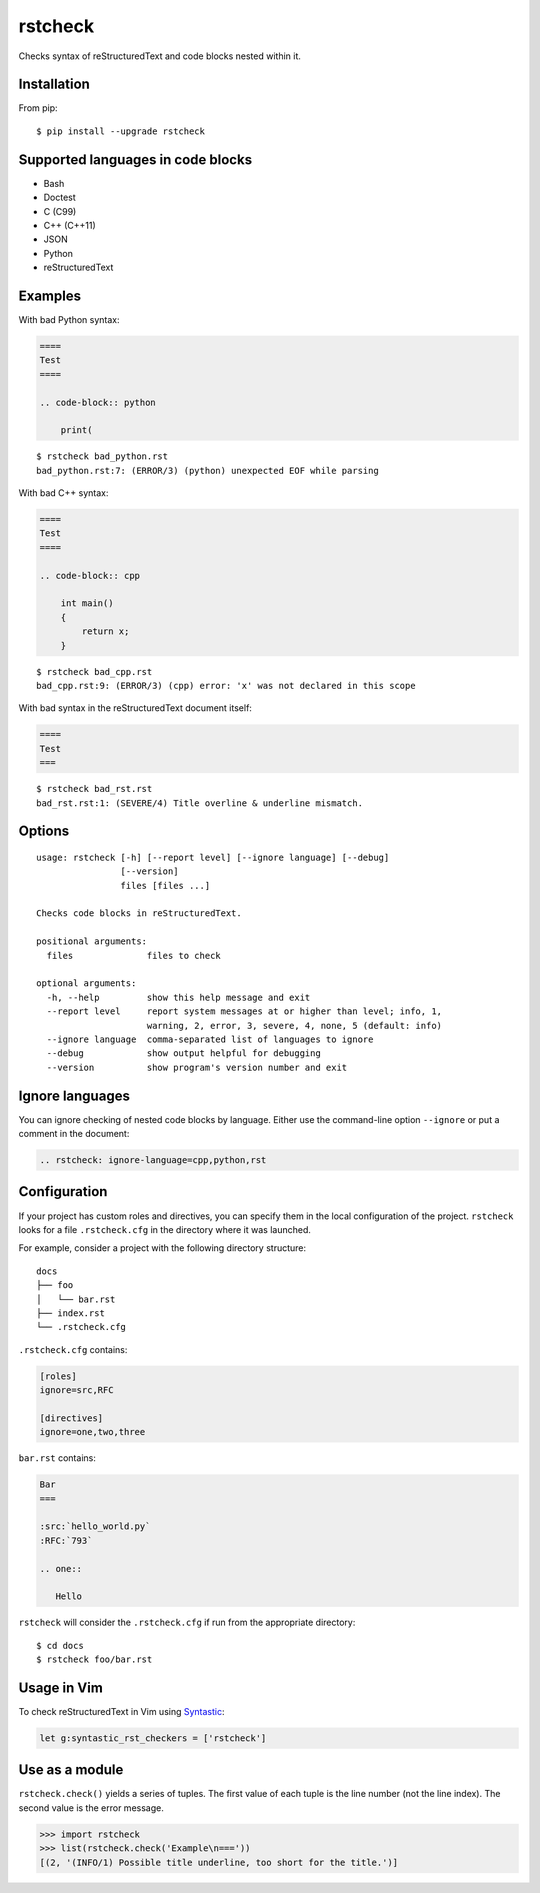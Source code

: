 ========
rstcheck
========

.. image:: https://travis-ci.org/myint/rstcheck.svg?branch=master
    :target: https://travis-ci.org/myint/rstcheck
    :alt: Build status

Checks syntax of reStructuredText and code blocks nested within it.


Installation
============

From pip::

    $ pip install --upgrade rstcheck


Supported languages in code blocks
==================================

- Bash
- Doctest
- C (C99)
- C++ (C++11)
- JSON
- Python
- reStructuredText


Examples
========

With bad Python syntax:

.. code-block:: rst

    ====
    Test
    ====

    .. code-block:: python

        print(

::

    $ rstcheck bad_python.rst
    bad_python.rst:7: (ERROR/3) (python) unexpected EOF while parsing

With bad C++ syntax:

.. code-block:: rst

    ====
    Test
    ====

    .. code-block:: cpp

        int main()
        {
            return x;
        }

::

    $ rstcheck bad_cpp.rst
    bad_cpp.rst:9: (ERROR/3) (cpp) error: 'x' was not declared in this scope

With bad syntax in the reStructuredText document itself:

.. code-block:: rst

    ====
    Test
    ===

::

    $ rstcheck bad_rst.rst
    bad_rst.rst:1: (SEVERE/4) Title overline & underline mismatch.


Options
=======

::

    usage: rstcheck [-h] [--report level] [--ignore language] [--debug]
                    [--version]
                    files [files ...]

    Checks code blocks in reStructuredText.

    positional arguments:
      files              files to check

    optional arguments:
      -h, --help         show this help message and exit
      --report level     report system messages at or higher than level; info, 1,
                         warning, 2, error, 3, severe, 4, none, 5 (default: info)
      --ignore language  comma-separated list of languages to ignore
      --debug            show output helpful for debugging
      --version          show program's version number and exit


Ignore languages
================

You can ignore checking of nested code blocks by language. Either use the
command-line option ``--ignore`` or put a comment in the document:

.. code-block:: rst

    .. rstcheck: ignore-language=cpp,python,rst


Configuration
=============

If your project has custom roles and directives, you can specify them in the
local configuration of the project. ``rstcheck`` looks for a file
``.rstcheck.cfg`` in the directory where it was launched.

For example, consider a project with the following directory structure::

    docs
    ├── foo
    │   └── bar.rst
    ├── index.rst
    └── .rstcheck.cfg

``.rstcheck.cfg`` contains:

.. code-block:: cfg

    [roles]
    ignore=src,RFC

    [directives]
    ignore=one,two,three

``bar.rst`` contains:

.. code-block:: rst

    Bar
    ===

    :src:`hello_world.py`
    :RFC:`793`

    .. one::

       Hello

``rstcheck`` will consider the ``.rstcheck.cfg`` if run from the appropriate
directory::

    $ cd docs
    $ rstcheck foo/bar.rst


Usage in Vim
============

To check reStructuredText in Vim using Syntastic_:

.. code-block:: vim

    let g:syntastic_rst_checkers = ['rstcheck']

.. _Syntastic: https://github.com/scrooloose/syntastic


Use as a module
===============

``rstcheck.check()`` yields a series of tuples. The first value of each tuple
is the line number (not the line index). The second value is the error message.

>>> import rstcheck
>>> list(rstcheck.check('Example\n==='))
[(2, '(INFO/1) Possible title underline, too short for the title.')]

.. rstcheck: ignore-language=cpp,python,rst
